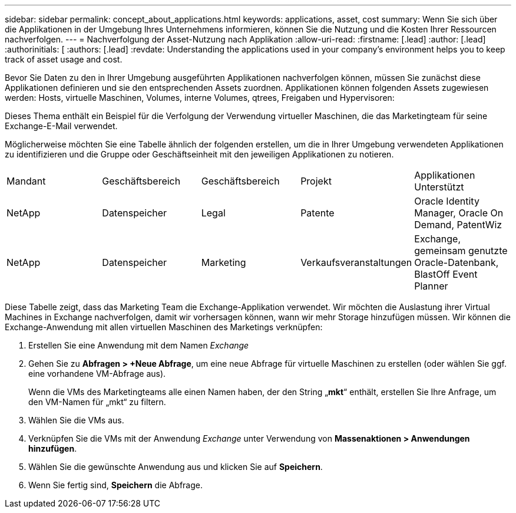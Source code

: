 ---
sidebar: sidebar 
permalink: concept_about_applications.html 
keywords: applications, asset, cost 
summary: Wenn Sie sich über die Applikationen in der Umgebung Ihres Unternehmens informieren, können Sie die Nutzung und die Kosten Ihrer Ressourcen nachverfolgen. 
---
= Nachverfolgung der Asset-Nutzung nach Applikation
:allow-uri-read: 
:firstname: [.lead]
:author: [.lead]
:authorinitials: [
:authors: [.lead]
:revdate: Understanding the applications used in your company's environment helps you to keep track of asset usage and cost.


Bevor Sie Daten zu den in Ihrer Umgebung ausgeführten Applikationen nachverfolgen können, müssen Sie zunächst diese Applikationen definieren und sie den entsprechenden Assets zuordnen. Applikationen können folgenden Assets zugewiesen werden: Hosts, virtuelle Maschinen, Volumes, interne Volumes, qtrees, Freigaben und Hypervisoren:

Dieses Thema enthält ein Beispiel für die Verfolgung der Verwendung virtueller Maschinen, die das Marketingteam für seine Exchange-E-Mail verwendet.

Möglicherweise möchten Sie eine Tabelle ähnlich der folgenden erstellen, um die in Ihrer Umgebung verwendeten Applikationen zu identifizieren und die Gruppe oder Geschäftseinheit mit den jeweiligen Applikationen zu notieren.

[cols="5*"]
|===


| Mandant | Geschäftsbereich | Geschäftsbereich | Projekt | Applikationen Unterstützt 


| NetApp | Datenspeicher | Legal | Patente | Oracle Identity Manager, Oracle On Demand, PatentWiz 


| NetApp | Datenspeicher | Marketing | Verkaufsveranstaltungen | Exchange, gemeinsam genutzte Oracle-Datenbank, BlastOff Event Planner 
|===
Diese Tabelle zeigt, dass das Marketing Team die Exchange-Applikation verwendet. Wir möchten die Auslastung ihrer Virtual Machines in Exchange nachverfolgen, damit wir vorhersagen können, wann wir mehr Storage hinzufügen müssen. Wir können die Exchange-Anwendung mit allen virtuellen Maschinen des Marketings verknüpfen:

. Erstellen Sie eine Anwendung mit dem Namen _Exchange_
. Gehen Sie zu *Abfragen > +Neue Abfrage*, um eine neue Abfrage für virtuelle Maschinen zu erstellen (oder wählen Sie ggf. eine vorhandene VM-Abfrage aus).
+
Wenn die VMs des Marketingteams alle einen Namen haben, der den String „*mkt*“ enthält, erstellen Sie Ihre Anfrage, um den VM-Namen für „mkt“ zu filtern.

. Wählen Sie die VMs aus.
. Verknüpfen Sie die VMs mit der Anwendung _Exchange_ unter Verwendung von *Massenaktionen > Anwendungen hinzufügen*.
. Wählen Sie die gewünschte Anwendung aus und klicken Sie auf *Speichern*.
. Wenn Sie fertig sind, *Speichern* die Abfrage.

